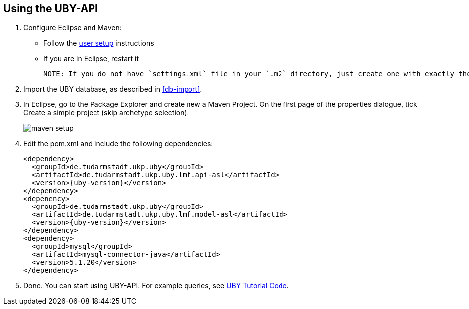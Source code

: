 == Using the UBY-API

1. Configure Eclipse and Maven:

** Follow the link:http://code.google.com/p/dkpro-core-asl/wiki/UserSetup[user setup] instructions
** If you are in Eclipse, restart it  

   NOTE: If you do not have `settings.xml` file in your `.m2` directory, just create one with exactly the same content as in the link:http://code.google.com/p/dkpro-core-asl/wiki/UkpMavenRepository[Maven setup instructions]. You can also use the `settings.xml` provided in link:http://code.google.com/p/uby/downloads/list[Downloads section] and copy it to your `.m2` folder.

2. Import the UBY database, as described in <<db-import>>.
3. In Eclipse, go to the Package Explorer and create new a Maven Project. On the first page of the properties dialogue, tick Create a simple project (skip archetype selection). 
+
image::maven-setup.png[align="center"]
+
4. Edit the pom.xml and include the following dependencies:
+
[source,xml,subs="+attributes"]
----
<dependency>
  <groupId>de.tudarmstadt.ukp.uby</groupId>
  <artifactId>de.tudarmstadt.ukp.uby.lmf.api-asl</artifactId>
  <version>{uby-version}</version>
</dependency>
<depenency>
  <groupId>de.tudarmstadt.ukp.uby</groupId>
  <artifactId>de.tudarmstadt.ukp.uby.lmf.model-asl</artifactId>
  <version>{uby-version}</version>
</dependency>
<dependency>
  <groupId>mysql</groupId>
  <artifactId>mysql-connector-java</artifactId>
  <version>5.1.20</version>
</dependency>  
----
+
5. Done. You can start using UBY-API. For example queries, see link:http://code.google.com/p/dkpro-tutorials/wiki/UbyTutorial2013[UBY Tutorial Code].